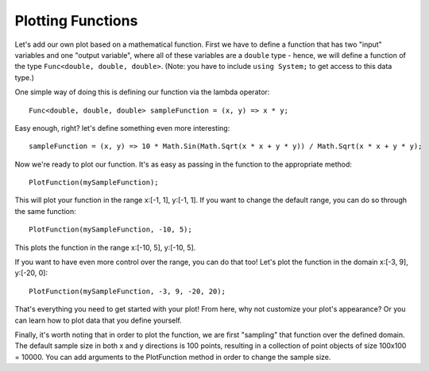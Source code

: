 .. _plottingfunctions:

Plotting Functions
=================

Let's add our own plot based on a mathematical function. First we have to define a function that has two "input" variables and one "output variable", where all of these variables are a ``double`` type - hence, we will define a function of the type ``Func<double, double, double>``. (Note: you have to include ``using System;`` to get access to this data type.)

One simple way of doing this is defining our function via the lambda operator::

  Func<double, double, double> sampleFunction = (x, y) => x * y;

Easy enough, right? let's define something even more interesting::

  sampleFunction = (x, y) => 10 * Math.Sin(Math.Sqrt(x * x + y * y)) / Math.Sqrt(x * x + y * y);

Now we're ready to plot our function. It's as easy as passing in the function to the appropriate method::

  PlotFunction(mySampleFunction);

This will plot your function in the range x:[-1, 1], y:[-1, 1]. If you want to change the default range, you can do so through the same function::

  PlotFunction(mySampleFunction, -10, 5);

This plots the function in the range x:[-10, 5], y:[-10, 5].

If you want to have even more control over the range, you can do that too! Let's plot the function in the domain x:[-3, 9], y:[-20, 0]::

  PlotFunction(mySampleFunction, -3, 9, -20, 20);

That's everything you need to get started with your plot! From here, why not customize your plot's appearance? Or you can learn how to plot data that you define yourself.

Finally, it's worth noting that in order to plot the function, we are first "sampling" that function over the defined domain. The default sample size in both x and y directions is 100 points, resulting in a collection of point objects of size 100x100 = 10000. You can add arguments to the PlotFunction method in order to change the sample size.
